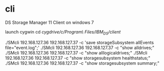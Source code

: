 * cli

DS Storage Manager 11 Client on windows 7

launch cygwin
cd /cygdrive/c/Program\ Files/IBM_DS/client/

./SMcli 192.168.127.36 192.168.127.37 -c 'save storageSubsystem allEvents file="event.log";'
./SMcli 192.168.127.36 192.168.127.37 -c "show alldrives;"
./SMcli 192.168.127.36 192.168.127.37 -c "show alllogicaldrives;"
./SMcli 192.168.127.36 192.168.127.37 -c "show storagesubsystem healthstatus;"
./SMcli 192.168.127.36 192.168.127.37 -c "show storagesubsystem summary;"

